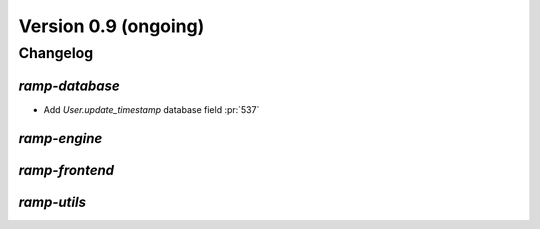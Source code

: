 .. _changes_0_9:

Version 0.9 (ongoing)
=====================

Changelog
---------


`ramp-database`
...............

- Add `User.update_timestamp` database field :pr:`537`

`ramp-engine`
.............


`ramp-frontend`
...............



`ramp-utils`
............
